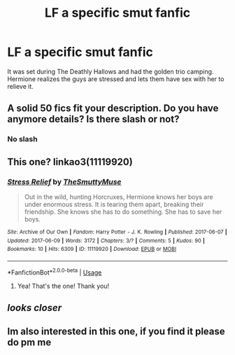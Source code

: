 #+TITLE: LF a specific smut fanfic

* LF a specific smut fanfic
:PROPERTIES:
:Author: ayowai2
:Score: 9
:DateUnix: 1582033977.0
:DateShort: 2020-Feb-18
:FlairText: Request
:END:
It was set during The Deathly Hallows and had the golden trio camping. Hermione realizes the guys are stressed and lets them have sex with her to relieve it.


** A solid 50 fics fit your description. Do you have anymore details? Is there slash or not?
:PROPERTIES:
:Author: DeDe_at_it_again
:Score: 13
:DateUnix: 1582036777.0
:DateShort: 2020-Feb-18
:END:

*** No slash
:PROPERTIES:
:Author: ayowai2
:Score: 1
:DateUnix: 1582038206.0
:DateShort: 2020-Feb-18
:END:


** This one? linkao3(11119920)
:PROPERTIES:
:Author: HunterAtalanta
:Score: 7
:DateUnix: 1582045167.0
:DateShort: 2020-Feb-18
:END:

*** [[https://archiveofourown.org/works/11119920][*/Stress Relief/*]] by [[https://www.archiveofourown.org/users/TheSmuttyMuse/pseuds/TheSmuttyMuse][/TheSmuttyMuse/]]

#+begin_quote
  Out in the wild, hunting Horcruxes, Hermione knows her boys are under enormous stress. It is tearing them apart, breaking their friendship. She knows she has to do something. She has to save her boys.
#+end_quote

^{/Site/:} ^{Archive} ^{of} ^{Our} ^{Own} ^{*|*} ^{/Fandom/:} ^{Harry} ^{Potter} ^{-} ^{J.} ^{K.} ^{Rowling} ^{*|*} ^{/Published/:} ^{2017-06-07} ^{*|*} ^{/Updated/:} ^{2017-06-09} ^{*|*} ^{/Words/:} ^{3172} ^{*|*} ^{/Chapters/:} ^{3/?} ^{*|*} ^{/Comments/:} ^{5} ^{*|*} ^{/Kudos/:} ^{90} ^{*|*} ^{/Bookmarks/:} ^{10} ^{*|*} ^{/Hits/:} ^{6309} ^{*|*} ^{/ID/:} ^{11119920} ^{*|*} ^{/Download/:} ^{[[https://archiveofourown.org/downloads/11119920/Stress%20Relief.epub?updated_at=1497000327][EPUB]]} ^{or} ^{[[https://archiveofourown.org/downloads/11119920/Stress%20Relief.mobi?updated_at=1497000327][MOBI]]}

--------------

*FanfictionBot*^{2.0.0-beta} | [[https://github.com/tusing/reddit-ffn-bot/wiki/Usage][Usage]]
:PROPERTIES:
:Author: FanfictionBot
:Score: 2
:DateUnix: 1582045212.0
:DateShort: 2020-Feb-18
:END:

**** Yea! That's the one! Thank you!
:PROPERTIES:
:Author: ayowai2
:Score: 3
:DateUnix: 1582046960.0
:DateShort: 2020-Feb-18
:END:


** /looks closer/
:PROPERTIES:
:Author: otrovik
:Score: 2
:DateUnix: 1582064471.0
:DateShort: 2020-Feb-19
:END:


** Im also interested in this one, if you find it please do pm me
:PROPERTIES:
:Author: TheSirGrailluet
:Score: 1
:DateUnix: 1582034486.0
:DateShort: 2020-Feb-18
:END:
